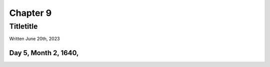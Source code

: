 Chapter 9
=========
Titletitle
~~~~~~~~~~

Written June 20th, 2023

.. 2023.07.20

Day 5, Month 2, 1640,
---------------------
